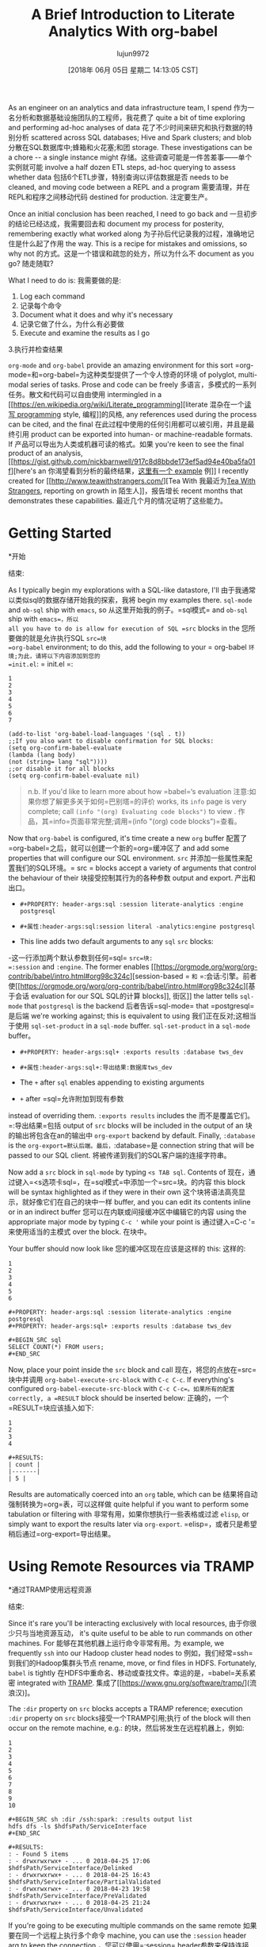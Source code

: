 #+TITLE: A Brief Introduction to Literate Analytics With org-babel
#+URL: http://ul.io/nb/2018/04/30/literate-analytics-with-org-babel/
#+AUTHOR: lujun9972
#+TAGS: raw
#+DATE: [2018年 06月 05日 星期二 14:13:05 CST]
#+LANGUAGE:  zh-CN
#+OPTIONS:  H:6 num:nil toc:t n:nil ::t |:t ^:nil -:nil f:t *:t <:nil

As an engineer on an analytics and data infrastructure team, I spend
作为一名分析和数据基础设施团队的工程师，我花费了
quite a bit of time exploring and performing ad-hoc analyses of data
花了不少时间来研究和执行数据的特别分析
scattered across SQL databases; Hive and Spark clusters; and blob
分散在SQL数据库中;蜂箱和火花塞;和团
storage. These investigations can be a chore -- a single instance might
存储。这些调查可能是一件苦差事——单个实例就可能
involve a half dozen ETL steps, ad-hoc querying to assess whether data
包括6个ETL步骤，特别查询以评估数据是否
needs to be cleaned, and moving code between a REPL and a program
需要清理，并在REPL和程序之间移动代码
destined for production.
注定要生产。

Once an initial conclusion has been reached, I need to go back and
一旦初步的结论已经达成，我需要回去和
document my process for posterity, remembering exactly what worked along
为子孙后代记录我的过程，准确地记住是什么起了作用
the way. This is a recipe for mistakes and omissions, so why not
的方式。这是一个错误和疏忽的处方，所以为什么不
document as you go?
随走随取?

What I need to do is:
我需要做的是:

1. Log each command
1. 记录每个命令
2. Document what it does and why it's necessary
2. 记录它做了什么，为什么有必要做
3. Execute and examine the results as I go
3.执行并检查结果

=org-mode= and =org-babel= provide an amazing environment for this sort
=org-mode=和=org-babel=为这种类型提供了一个令人惊奇的环境
of polyglot, multi-modal series of tasks. Prose and code can be freely
多语言，多模式的一系列任务。散文和代码可以自由使用
intermingled in a [[https://en.wikipedia.org/wiki/Literate_programming][literate
混杂在一个[[https://en.wikipedia.org/wiki/Literate_programming][读写
programming]] style,
编程]]的风格,
any references used during the process can be cited, and the final
在此过程中使用的任何引用都可以被引用，并且是最终引用
product can be exported into human- or machine-readable formats. If
产品可以导出为人类或机器可读的格式。如果
you're keen to see the final product of an analysis, [[https://gist.github.com/nickbarnwell/917c8d8bbde173ef5ad94e40ba5fa01f][here's an
你渴望看到分析的最终结果，[[https://gist.github.com/nickbarnwell/917c8d8bbde173ef5ad94e40ba5fa01f][这里有一个
example]]
例]]
I recently created for [[http://www.teawithstrangers.com/][Tea With
我最近为[[http://www.teawithstrangers.com/][Tea With
Strangers]], reporting on growth in
陌生人]]，报告增长
recent months that demonstrates these capabilities.
最近几个月的情况证明了这些能力。

* Getting Started
*开始
:PROPERTIES:
属性:
:CUSTOM_ID: getting-started
:CUSTOM_ID:开始
:END:
结束:

As I typically begin my explorations with a SQL-like datastore, I'll
由于我通常以类似sql的数据存储开始我的探索，我将
begin my examples there. =sql-mode= and =ob-sql= ship with =emacs=, so
从这里开始我的例子。=sql模式= and =ob-sql= ship with =emacs=，所以
all you have to do is allow for execution of SQL =src= blocks in the
您所要做的就是允许执行SQL =src=块
=org-babel= environment; to do this, add the following to your
= org-babel =环境;为此，请将以下内容添加到您的
=init.el=:
= init.el =:

#+BEGIN_EXAMPLE
1
2
3
4
5
6
7
#+END_EXAMPLE

#+BEGIN_EXAMPLE
(add-to-list 'org-babel-load-languages '(sql . t))
;;If you also want to disable confirmation for SQL blocks:
(setq org-confirm-babel-evaluate
(lambda (lang body)
(not (string= lang "sql"))))
;;or disable it for all blocks
(setq org-confirm-babel-evaluate nil)
#+END_EXAMPLE

#+BEGIN_QUOTE
# + BEGIN_QUOTE
n.b. If you'd like to learn more about how =babel=‘s evaluation
注意:如果你想了解更多关于如何=巴别塔=的评价
works, its =info= page is very complete; call =(info "(org) Evaluating code blocks")= to view .
作品，其=info=页面非常完整;调用=(info "(org) code blocks")=查看。
#+END_QUOTE
# + END_QUOTE

Now that =org-babel= is configured, it's time create a new =org= buffer
配置了=org-babel=之后，就可以创建一个新的=org=缓冲区了
and add some properties that will configure our SQL environment. =src=
并添加一些属性来配置我们的SQL环境。= src =
blocks accept a variety of arguments that control the behaviour of their
块接受控制其行为的各种参数
output and export.
产出和出口。

- =#+PROPERTY: header-args:sql :session literate-analytics :engine postgresql=
- =#+属性:header-args:sql:session literal -analytics:engine postgresql=

- This line adds two default arguments to any =sql= =src= blocks:
-这一行添加两个默认参数到任何=sql= =src=块:
=:session= and =:engine=. The former enables [[https://orgmode.org/worg/org-contrib/babel/intro.html#org98c324c][session-based
= =和= =:会话:引擎。前者使[[https://orgmode.org/worg/org-contrib/babel/intro.html#org98c324c][基于会话
evaluation for our SQL
SQL的计算
blocks]],
街区]]
the latter tells =sql-mode= that =postgresql= is the backend
后者告诉=sql-mode= that =postgresql=是后端
we're working against; this is equivalent to using
我们正在反对;这相当于使用
=sql-set-product= in a =sql-mode= buffer.
=sql-set-product= in a =sql-mode= buffer。

- =#+PROPERTY: header-args:sql+ :exports results :database tws_dev=
- =#+属性:header-args:sql+:导出结果:数据库tws_dev=

- The =+= after =sql= enables appending to existing arguments
- =+= after =sql=允许附加到现有参数
instead of overriding them. =:exports results= includes the
而不是覆盖它们。=:导出结果=包括
output of =src= blocks will be included in the output of an
块的输出将包含在an的输出中
=org-export= backend by default. Finally, =:database= is the
=org-export=默认后端。最后，=:database=是
connection string that will be passed to our SQL client.
将被传递到我们的SQL客户端的连接字符串。

Now add a =src= block in =sql-mode= by typing =<s TAB sql=. Contents of
现在，通过键入=<s选项卡sql=，在=sql模式=中添加一个=src=块。的内容
this block will be syntax highlighted as if they were in their own
这个块将语法高亮显示，就好像它们在自己的块中一样
buffer, and you can edit its contents inline or in an indirect buffer
您可以在内联或间接缓冲区中编辑它的内容
using the appropriate major mode by typing =C-c '= while your point is
通过键入=C-c '=来使用适当的主模式
over the block.
在块中。

Your buffer should now look like
您的缓冲区现在应该是这样的
this:
这样的:

#+BEGIN_EXAMPLE
1
2
3
4
5
6
#+END_EXAMPLE

#+BEGIN_EXAMPLE
#+PROPERTY: header-args:sql :session literate-analytics :engine postgresql
#+PROPERTY: header-args:sql+ :exports results :database tws_dev

#+BEGIN_SRC sql
SELECT COUNT(*) FROM users;
#+END_SRC
#+END_EXAMPLE

Now, place your point inside the =src= block and call
现在，将您的点放在=src=块中并调用
=org-babel-execute-src-block= with =C-c C-c=. If everything's configured
=org-babel-execute-src-block= with =C-c C-c=。如果所有的配置
correctly, a =RESULT= block should be inserted below:
正确的，一个=RESULT=块应该插入如下:

#+BEGIN_EXAMPLE
1
2
3
4
#+END_EXAMPLE

#+BEGIN_EXAMPLE
#+RESULTS:
| count |
|-------|
| 5 |
#+END_EXAMPLE

Results are automatically coerced into an =org= table, which can be
结果将自动强制转换为=org=表，可以这样做
quite helpful if you want to perform some tabulation or filtering with
非常有用，如果你想执行一些表格或过滤
=elisp=, or simply want to export the results later via =org-export=.
=elisp=，或者只是希望稍后通过=org-export=导出结果。

* Using Remote Resources via TRAMP
*通过TRAMP使用远程资源
:PROPERTIES:
属性:
:CUSTOM_ID: using-remote-resources-via-tramp
:CUSTOM_ID using-remote-resources-via-tramp
:END:
结束:

Since it's rare you'll be interacting exclusively with local resources,
由于你很少只与当地资源互动，
it's quite useful to be able to run commands on other machines. For
能够在其他机器上运行命令非常有用。为
example, we frequently =ssh= into our Hadoop cluster head nodes to
例如，我们经常=ssh=到我们的Hadoop集群头节点
rename, move, or find files in HDFS. Fortunately, =babel= is tightly
在HDFS中重命名、移动或查找文件。幸运的是，=babel=关系紧密
integrated with [[https://www.gnu.org/software/tramp/][TRAMP]].
集成了[[https://www.gnu.org/software/tramp/](流浪汉)]。

The =:dir= property on =src= blocks accepts a TRAMP reference; execution
=:dir= property on =src= blocks接受一个TRAMP引用;执行
of the block will then occur on the remote machine, e.g.:
的块，然后将发生在远程机器上，例如:

#+BEGIN_EXAMPLE
1
2
3
4
5
6
7
8
9
10
#+END_EXAMPLE

#+BEGIN_EXAMPLE
#+BEGIN_SRC sh :dir /ssh:spark: :results output list
hdfs dfs -ls $hdfsPath/ServiceInterface
#+END_SRC

#+RESULTS:
: - Found 5 items
: - drwxrwxrwx+ - ... 0 2018-04-25 17:06 $hdfsPath/ServiceInterface/Delinked
: - drwxrwxrwx+ - ... 0 2018-04-25 16:43 $hdfsPath/ServiceInterface/PartialValidated
: - drwxrwxrwx+ - ... 0 2018-04-23 19:58 $hdfsPath/ServiceInterface/PreValidated
: - drwxrwxrwx+ - ... 0 2018-04-25 21:24 $hdfsPath/ServiceInterface/Unvalidated
#+END_EXAMPLE

If you're going to be executing multiple commands on the same remote
如果要在同一个远程上执行多个命令
machine, you can use the =:session= header arg to keep the connection
，您可以使用=:session= header参数来保持连接
open. See [[https://orgmode.org/manual/session.html][the info page for
开放。参见[[https://orgmode.org/manual/session.html]][信息页
:session]] for details.
详情:会话]]。

* Further Reading
*进一步阅读
:PROPERTIES:
属性:
:CUSTOM_ID: further-reading
:CUSTOM_ID:进一步阅读
:END:
结束:

I've only covered a fraction of what =org-babel= is capable of, but
我只谈到了=org-babel=所能做到的一小部分，但是
hopefully it'll give you some ideas. For further reading, I recommend
希望它能给你一些想法。对于进一步的阅读，我推荐
watching [[https://www.youtube.com/watch?v=dljNabciEGg][Howard Abram's Literate DevOps with emacs
看[[https://www.youtube.com/watch?霍华德·亚伯兰的《与emacs一起的识字DevOps》
talk]] and perusing the
谈话]]和细读
=info= manual for =babel=.
=info=手册=babel=。
